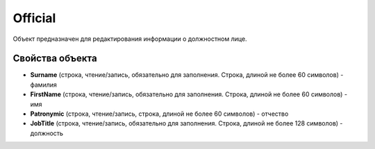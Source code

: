 Official
========

Объект предназначен для редактирования информации о должностном лице.

Свойства объекта
----------------


- **Surname** (строка, чтение/запись, обязательно для заполнения. Строка, длиной не более 60 символов) - фамилия

- **FirstName** (строка, чтение/запись, обязательно для заполнения. Строка, длиной не более 60 символов) - имя

- **Patronymic** (строка, чтение/запись, строка, длиной не более 60 символов) - отчество

- **JobTitle** (строка, чтение/запись, обязательно для заполнения. Строка, длиной не более 128 символов) - должность
